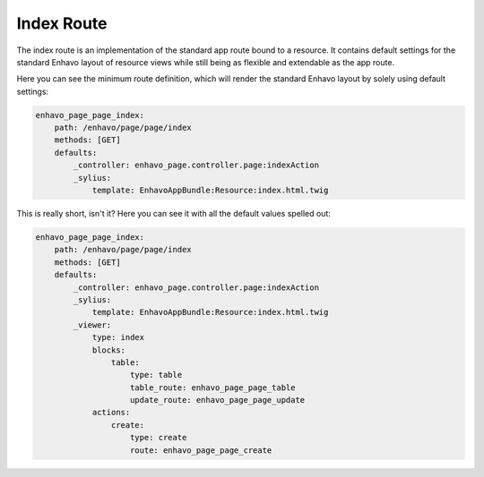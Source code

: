 Index Route
===========

The index route is an implementation of the standard app route bound to a resource. It contains default settings for
the standard Enhavo layout of resource views while still being as flexible and extendable as the app route.

Here you can see the minimum route definition, which will render the standard Enhavo layout by solely using default
settings:

.. code-block:: yaml

    enhavo_page_page_index:
        path: /enhavo/page/page/index
        methods: [GET]
        defaults:
            _controller: enhavo_page.controller.page:indexAction
            _sylius:
                template: EnhavoAppBundle:Resource:index.html.twig

This is really short, isn't it? Here you can see it with all the default values spelled out:

.. code-block:: yaml

    enhavo_page_page_index:
        path: /enhavo/page/page/index
        methods: [GET]
        defaults:
            _controller: enhavo_page.controller.page:indexAction
            _sylius:
                template: EnhavoAppBundle:Resource:index.html.twig
            _viewer:
                type: index
                blocks:
                    table:
                        type: table
                        table_route: enhavo_page_page_table
                        update_route: enhavo_page_page_update
                actions:
                    create:
                        type: create
                        route: enhavo_page_page_create

